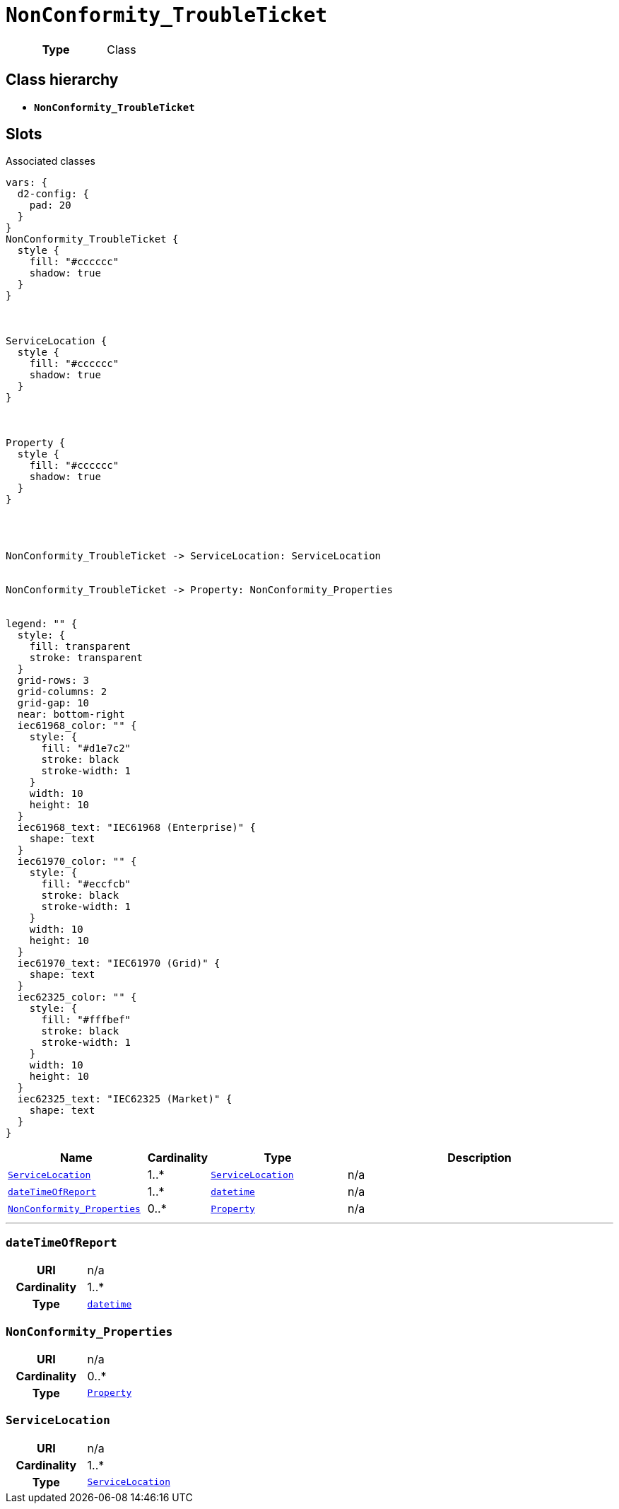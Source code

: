 = `NonConformity_TroubleTicket`
:toclevels: 4



[cols="h,3",width=65%]
|===
| Type
| Class




|===

== Class hierarchy
* *`NonConformity_TroubleTicket`*


== Slots



.Associated classes
[d2,svg,theme=4]
----
vars: {
  d2-config: {
    pad: 20
  }
}
NonConformity_TroubleTicket {
  style {
    fill: "#cccccc"
    shadow: true
  }
}



ServiceLocation {
  style {
    fill: "#cccccc"
    shadow: true
  }
}



Property {
  style {
    fill: "#cccccc"
    shadow: true
  }
}




NonConformity_TroubleTicket -> ServiceLocation: ServiceLocation


NonConformity_TroubleTicket -> Property: NonConformity_Properties


legend: "" {
  style: {
    fill: transparent
    stroke: transparent
  }
  grid-rows: 3
  grid-columns: 2
  grid-gap: 10
  near: bottom-right
  iec61968_color: "" {
    style: {
      fill: "#d1e7c2"
      stroke: black
      stroke-width: 1
    }
    width: 10
    height: 10
  }
  iec61968_text: "IEC61968 (Enterprise)" {
    shape: text
  }
  iec61970_color: "" {
    style: {
      fill: "#eccfcb"
      stroke: black
      stroke-width: 1
    }
    width: 10
    height: 10
  }
  iec61970_text: "IEC61970 (Grid)" {
    shape: text
  }
  iec62325_color: "" {
    style: {
      fill: "#fffbef"
      stroke: black
      stroke-width: 1
    }
    width: 10
    height: 10
  }
  iec62325_text: "IEC62325 (Market)" {
    shape: text
  }
}
----


[cols="3,1,3,6",width=100%]
|===
| Name | Cardinality | Type | Description

| <<ServiceLocation,`ServiceLocation`>>
| 1..*
| xref::class/ServiceLocation.adoc[`ServiceLocation`]
| n/a

| <<dateTimeOfReport,`dateTimeOfReport`>>
| 1..*
| https://w3id.org/linkml/Datetime[`datetime`]
| n/a

| <<NonConformity_Properties,`NonConformity_Properties`>>
| 0..*
| xref::class/Property.adoc[`Property`]
| n/a
|===

'''


//[discrete]
[#dateTimeOfReport]
=== `dateTimeOfReport`


[cols="h,4",width=65%]
|===
| URI
| n/a
| Cardinality
| 1..*
| Type
| https://w3id.org/linkml/Datetime[`datetime`]


|===

//[discrete]
[#NonConformity_Properties]
=== `NonConformity_Properties`


[cols="h,4",width=65%]
|===
| URI
| n/a
| Cardinality
| 0..*
| Type
| xref::class/Property.adoc[`Property`]


|===

//[discrete]
[#ServiceLocation]
=== `ServiceLocation`


[cols="h,4",width=65%]
|===
| URI
| n/a
| Cardinality
| 1..*
| Type
| xref::class/ServiceLocation.adoc[`ServiceLocation`]


|===


